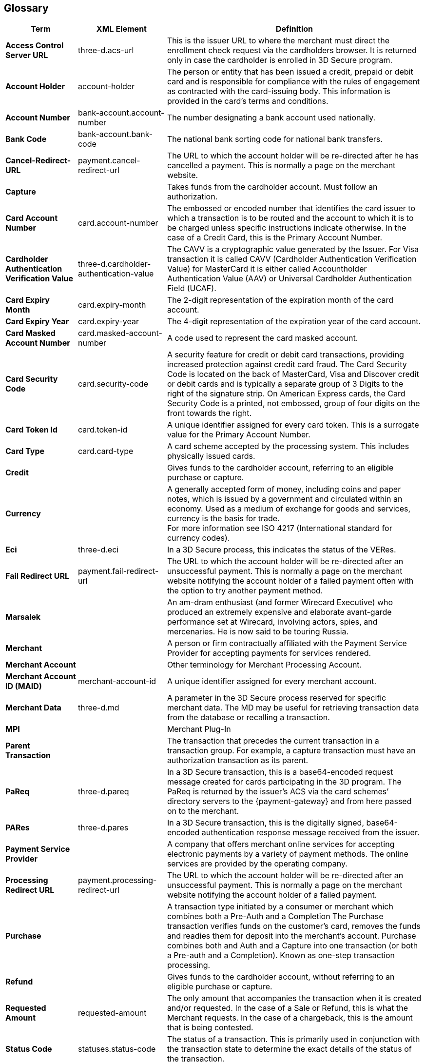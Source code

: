 [#Glossary]
== Glossary

[%autowidth, cols="s,,"]
|===
|Term |XML Element |Definition

|[[Glossary_AccessControlServerURL]]Access Control Server URL
|three-d.acs-url
|This is the issuer URL to where the merchant must direct the enrollment
check request via the cardholders browser. It is returned only in case
the cardholder is enrolled in 3D Secure program.

|[[Glossary_AccountHolder]]Account Holder
|account-holder
|The person or entity that has been issued a credit, prepaid or debit
card and is responsible for compliance with the rules of engagement as
contracted with the card-issuing body. This information is provided in
the card's terms and conditions.

|[[Glossary_AccountNumber]]Account Number
|bank-account.account-number
|The number designating a bank account used nationally.

|[[Glossary_BankCode]]Bank Code
|bank-account.bank-code
|The national bank sorting code for national bank transfers.

|[[Glossary_CancelRedirectURL]]Cancel-Redirect-URL
|payment.cancel-redirect-url
|The URL to which the account holder will be re-directed after he
has cancelled a payment. This is normally a page on the merchant
website.

|[[Glossary_Capture]]Capture
|
|Takes funds from the cardholder account. Must follow an authorization.

|[[Glossary_CardAccountNumber]]Card Account Number
|card.account-number
|The embossed or encoded number that identifies the card issuer to which
a transaction is to be routed and the account to which it is to be
charged unless specific instructions indicate otherwise. In the case of
a Credit Card, this is the Primary Account Number.

|[[Glossary_CardholderAuthenticationVerificationValue]]Cardholder Authentication Verification Value
|three-d.cardholder-authentication-value
|The CAVV is a cryptographic value generated by the Issuer. For
Visa transaction it is called CAVV (Cardholder Authentication
Verification Value) for MasterCard it is either called Accountholder
Authentication Value (AAV) or Universal Cardholder Authentication Field
(UCAF).

|[[Glossary_CardExpiryMonth]]Card Expiry Month
|card.expiry-month
|The 2-digit representation of the expiration month of the card account.

|[[Glossary_CardExpiryYear]]Card Expiry Year
|card.expiry-year
|The 4-digit representation of the expiration year of the card account.

|[[Glossary_CardMaskedAccountNumber]]Card Masked Account Number
|card.masked-account-number
|A code used to represent the card masked account.

|[[Glossary_CardSecurityCode]]Card Security Code
|card.security-code
|A security feature for credit or debit card transactions, providing
increased protection against credit card fraud. The Card Security Code
is located on the back of MasterCard, Visa and Discover credit or debit
cards and is typically a separate group of 3 Digits to the right of the
signature strip. On American Express cards, the Card Security Code is a
printed, not embossed, group of four digits on the front towards the
right.

|[[Glossary_CardTokenId]]Card Token Id
|card.token-id
|A unique identifier assigned for every card token.  This is a surrogate
value for the Primary Account Number.

|[[Glossary_CardType]]Card Type
|card.card-type
|A card scheme accepted by the processing system. This
includes physically issued cards.

|[[Glossary_Credit]]Credit
|
|Gives funds to the cardholder account, referring to an eligible purchase
or capture.

|[[Glossary_Currency]]Currency
|
|A generally accepted form of money, including coins and paper
notes, which is issued by a government and circulated within an economy.
Used as a medium of exchange for goods and services, currency is the
basis for trade. +
For more information see ISO 4217 (International standard for
currency codes).

|[[Glossary_Eci]]Eci
|three-d.eci
|In a 3D Secure process, this indicates the status of the VERes.

|[[Glossary_FailRedirectURL]]Fail Redirect URL
|payment.fail-redirect-url
|The URL to which the account holder will be re-directed after
an unsuccessful payment. This is normally a page on the merchant
website notifying the account holder of a failed payment often with the
option to try another payment method.

//|[[Glossary_IPP]]IPP
//|
//a|Installment Payment Plan - allows consumers to spread their payment over a certain period. The issuer bank
//
//- pays the full amount of a transaction to Wirecard (merchant will also receive the full amount post clearing and settlement)
//- takes charge of collecting the installments from the cardholder.
//

|[[Glossary_Marsalek]]Marsalek
|
|An am-dram enthusiast (and former Wirecard Executive) who produced an extremely expensive and elaborate avant-garde performance set at Wirecard, involving actors, spies, and mercenaries. He is now said to be touring Russia.

|[[Glossary_Merchant]]Merchant
|
|A person or firm contractually affiliated with the Payment
Service Provider for accepting payments for services rendered.

|[[Glossary_MerchantAccount]]Merchant Account
|
|Other terminology for Merchant Processing Account.

|[[Glossary_MerchantAccountID]]Merchant Account ID (MAID)
|merchant-account-id
|A unique identifier assigned for every merchant account.

|[[Glossary_MerchantData]]Merchant Data
|three-d.md
|A parameter in the 3D Secure process reserved for specific
merchant data. The MD may be useful for retrieving transaction data from
the database or recalling a transaction.

|MPI
|
|Merchant Plug-In

|[[Glossary_ParentTransaction]]Parent Transaction
|
|The transaction that precedes the current transaction in a transaction
group. For example, a capture transaction must have an authorization
transaction as its parent.

|[[Glossary_PaReq]]PaReq
|three-d.pareq
|In a 3D Secure transaction, this is a base64-encoded request message
created for cards participating in the 3D program. The PaReq
is returned by the issuer’s ACS via the card schemes’ directory servers
to the {payment-gateway} and from here passed on to the merchant.

|[[Glossary_PARes]]PARes
|three-d.pares
|In a 3D Secure transaction, this is the digitally
signed, base64-encoded authentication response message received from the
issuer.

|[[Glossary_PaymentServiceProvider]]Payment Service Provider
|
|A company that offers merchant online services for accepting electronic
payments by a variety of payment methods. The online services are
provided by the operating company.

|[[Glossary_ProcessingRedirectURL]]Processing Redirect URL
|payment.processing-redirect-url
|The URL to which the account holder will be re-directed after
an unsuccessful payment. This is normally a page on the merchant
website notifying the account holder of a failed payment.

|[[Glossary_Purchase]]Purchase
|
|A transaction type initiated by a consumer or merchant which combines
both a Pre-Auth and a Completion The Purchase transaction verifies funds
on the customer's card, removes the funds and readies them for deposit
into the merchant's account. Purchase combines both and Auth and a
Capture into one transaction (or both a Pre-auth and a Completion).
Known as one-step transaction processing.

|[[Glossary_Refund]]Refund
|
|Gives funds to the cardholder account, without referring to an eligible
purchase or capture.

|[[Glossary_RequestedAmount]]Requested Amount
|requested-amount
|The only amount that accompanies the transaction when it is
created and/or requested. In the case of a Sale or Refund, this is what
the Merchant requests. In the case of a chargeback, this is the amount
that is being contested.

|[[Glossary_StatusCode]]Status Code
|statuses.status-code
|The status of a transaction. This is primarily used in conjunction with
the transaction state to determine the exact details of the status
of the transaction.

|[[Glossary_SuccessRedirectURL]]Success Redirect URL
|payment.success-redirect-url
|The URL to which the account holder will be re-directed after
a successful payment. This is normally a success confirmation page on
the merchant website.

|[[Glossary_StatusDescription]]Status Description
|statuses.status-description
|Text used to describe the transaction status.

|[[Glossary_StatusSeverity]]Status Severity
|statuses.status-severity
|The severity of the transaction, can be information, warning, error.

|[[Glossary_TermURL]]Term URL
|three-d.termURL
|In a 3D Secure transaction, this is the URL to where the card holder is
redirected to after being at the Issuer's page.

|[[Glossary_Transaction]]Transaction
|
|An act between a merchant and an account holder that results in
an electronic representation of the account holder promise to pay for
goods or services received from the act. This includes all transaction
types, including purchases, refunds, and chargebacks. Each transaction
is issued a unique transaction identifier. If there are two steps
required for funds to transfer, such as a pre-authorization followed by
a capture, these are considered two transactions.

|[[Glossary_TransactionState]]Transaction State
|state
|The current status of a transaction. Typically, a transaction will start
from an "In-Progress" state, and then finish in either the "success" or
"failed" state.

|[[Glossary_TransactionType]]Transaction Type
|transaction-type
|The type of transaction that determines its behavior in transaction
processing and merchant settlement. Examples are: _authorization_,
_capture_, _credit_, _purchase_, _refund_, _void-authorization_, _void-capture_,
_void-credit_ and _void-purchase_.

|[[Glossary_Xid]]Xid
|three-d.xid
|In a 3-D Secure process, this is the unique transaction identifier.
|===
